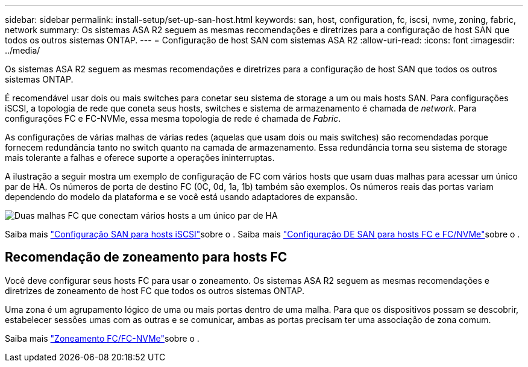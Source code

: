 ---
sidebar: sidebar 
permalink: install-setup/set-up-san-host.html 
keywords: san, host, configuration, fc, iscsi, nvme, zoning, fabric, network 
summary: Os sistemas ASA R2 seguem as mesmas recomendações e diretrizes para a configuração de host SAN que todos os outros sistemas ONTAP. 
---
= Configuração de host SAN com sistemas ASA R2
:allow-uri-read: 
:icons: font
:imagesdir: ../media/


[role="lead"]
Os sistemas ASA R2 seguem as mesmas recomendações e diretrizes para a configuração de host SAN que todos os outros sistemas ONTAP.

É recomendável usar dois ou mais switches para conetar seu sistema de storage a um ou mais hosts SAN. Para configurações iSCSI, a topologia de rede que coneta seus hosts, switches e sistema de armazenamento é chamada de _network_. Para configurações FC e FC-NVMe, essa mesma topologia de rede é chamada de _Fabric_.

As configurações de várias malhas de várias redes (aquelas que usam dois ou mais switches) são recomendadas porque fornecem redundância tanto no switch quanto na camada de armazenamento. Essa redundância torna seu sistema de storage mais tolerante a falhas e oferece suporte a operações ininterruptas.

A ilustração a seguir mostra um exemplo de configuração de FC com vários hosts que usam duas malhas para acessar um único par de HA. Os números de porta de destino FC (0C, 0d, 1a, 1b) também são exemplos. Os números reais das portas variam dependendo do modelo da plataforma e se você está usando adaptadores de expansão.

image::multi-fabric-san-configuration.png[Duas malhas FC que conectam vários hosts a um único par de HA]

Saiba mais link:https://docs.netapp.com/us-en/ontap/san-config/configure-iscsi-san-hosts-ha-pairs-reference.html["Configuração SAN para hosts iSCSI"^]sobre o . Saiba mais link:https://docs.netapp.com/us-en/ontap/san-config/configure-fc-nvme-hosts-ha-pairs-reference.html["Configuração DE SAN para hosts FC e FC/NVMe"^]sobre o .



== Recomendação de zoneamento para hosts FC

Você deve configurar seus hosts FC para usar o zoneamento. Os sistemas ASA R2 seguem as mesmas recomendações e diretrizes de zoneamento de host FC que todos os outros sistemas ONTAP.

Uma zona é um agrupamento lógico de uma ou mais portas dentro de uma malha. Para que os dispositivos possam se descobrir, estabelecer sessões umas com as outras e se comunicar, ambas as portas precisam ter uma associação de zona comum.

Saiba mais link:https://docs.netapp.com/us-en/ontap/san-config/fibre-channel-fcoe-zoning-concept.html["Zoneamento FC/FC-NVMe"^]sobre o .

